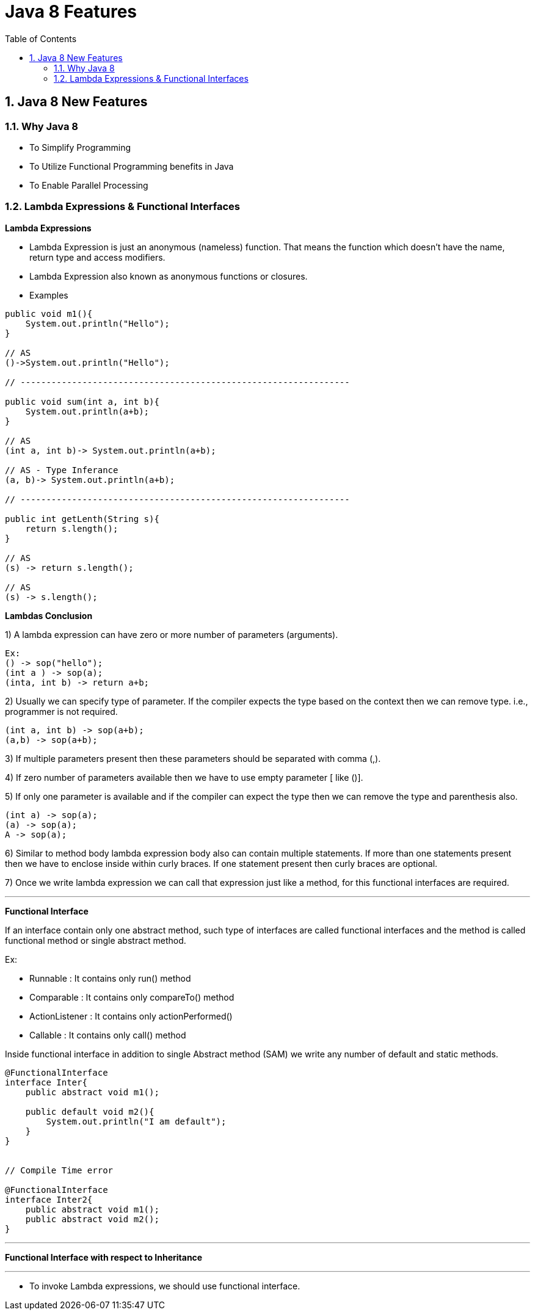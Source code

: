 = Java 8 Features
:toc: left
:toclevels: 5
:sectnums:
:sectnumlevels: 5

== Java 8 New Features

=== Why Java 8

* To Simplify Programming
* To Utilize Functional Programming benefits in Java
* To Enable Parallel Processing

=== Lambda Expressions & Functional Interfaces

*Lambda Expressions*

* Lambda Expression is just an anonymous (nameless) function. That means the function which doesn’t have the name, return type and access modifiers.

* Lambda Expression also known as anonymous functions or closures.

* Examples

----
public void m1(){
    System.out.println("Hello");
}

// AS
()->System.out.println("Hello");

// ----------------------------------------------------------------

public void sum(int a, int b){
    System.out.println(a+b);
}

// AS
(int a, int b)-> System.out.println(a+b);

// AS - Type Inferance
(a, b)-> System.out.println(a+b);

// ----------------------------------------------------------------

public int getLenth(String s){
    return s.length();
}

// AS
(s) -> return s.length();

// AS
(s) -> s.length();

----

*Lambdas Conclusion*

1) A lambda expression can have zero or more number of parameters (arguments).

----
Ex:
() -> sop("hello");
(int a ) -> sop(a);
(inta, int b) -> return a+b;
----

2) Usually we can specify type of parameter. If the compiler expects the type based on the context then we can remove type. i.e., programmer is not required.

----
(int a, int b) -> sop(a+b);
(a,b) -> sop(a+b);
----

3) If multiple parameters present then these parameters should be separated with comma (,).

4) If zero number of parameters available then we have to use empty parameter [ like ()].

5) If only one parameter is available and if the compiler can expect the type then we can remove the type and parenthesis also.

----
(int a) -> sop(a);
(a) -> sop(a);
A -> sop(a);
----

6) Similar to method body lambda expression body also can contain multiple statements. If more than one statements present then we have to enclose inside within curly braces. If one statement present then curly braces are optional.

7) Once we write lambda expression we can call that expression just like a method, for this functional interfaces are required.

---

*Functional Interface*

If an interface contain only one abstract method, such type of interfaces are called functional interfaces and the method is called functional method or single abstract method.

Ex:

* Runnable : It contains only run() method
* Comparable : It contains only compareTo() method
* ActionListener : It contains only actionPerformed()
* Callable : It contains only call() method

Inside functional interface in addition to single Abstract method (SAM) we write any number of default and static methods.

----
@FunctionalInterface
interface Inter{
    public abstract void m1();

    public default void m2(){
        System.out.println("I am default");
    }
}


// Compile Time error

@FunctionalInterface
interface Inter2{
    public abstract void m1();
    public abstract void m2();
}
----

---

*Functional Interface with respect to Inheritance*

---

* To invoke Lambda expressions, we should use functional interface.